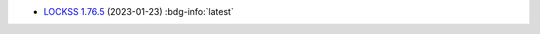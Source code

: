*  `LOCKSS 1.76.5 <https://github.com/lockss/lockss-daemon/releases/tag/release-candidate_1-76-b5>`_ (2023-01-23) :bdg-info:`latest`
